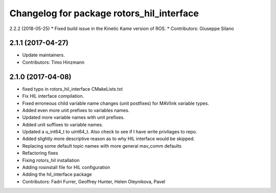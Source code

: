 ^^^^^^^^^^^^^^^^^^^^^^^^^^^^^^^^^^^^^^^^^^
Changelog for package rotors_hil_interface
^^^^^^^^^^^^^^^^^^^^^^^^^^^^^^^^^^^^^^^^^^

2.2.2 (2018-05-25)
* Fixed build issue in the Kinetic Kame version of ROS.
* Contributors: Giuseppe Silano

2.1.1 (2017-04-27)
-----------
* Update maintainers.
* Contributors: Timo Hinzmann

2.1.0 (2017-04-08)
-----------
* fixed typo in rotors_hil_interface CMakeLists.txt
* Fix HIL interface compilation.
* Fixed erroneous child variable name changes (unit postfixes) for MAVlink variable types.
* Added even more unit prefixes to variables names.
* Updated more variable names with unit prefixes.
* Added unit suffixes to variable names.
* Updated a u_int64_t to uint64_t. Also check to see if I have write privliages to repo.
* Added slightly more descriptive reason as to why HIL interface would be skipped.
* Replacing some default topic names with more general mav_comm defaults
* Refactoring fixes
* Fixing rotors_hil installation
* Adding rosinstall file for HIL configuration
* Adding the hil_interface package
* Contributors: Fadri Furrer, Geoffrey Hunter, Helen Oleynikova, Pavel
